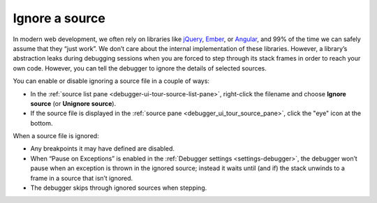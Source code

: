 ===============
Ignore a source
===============

In modern web development, we often rely on libraries like `jQuery <https://jquery.com/>`_, `Ember <https://emberjs.com/>`_, or `Angular <https://angularjs.org/>`_, and 99% of the time we can safely assume that they “just work”. We don’t care about the internal implementation of these libraries. However, a library’s abstraction leaks during debugging sessions when you are forced to step through its stack frames in order to reach your own code. However, you can tell the debugger to ignore the details of selected sources.

You can enable or disable ignoring a source file in a couple of ways:


- In the :ref:`source list pane <debugger-ui-tour-source-list-pane>`, right-click the filename and choose **Ignore source** (or **Unignore source**).
- If the source file is displayed in the :ref:`source pane <debugger_ui_tour_source_pane>`, click the "eye" icon at the bottom.

.. image:: debugger-ignore.png
  :alt: Screenshot showing the context menu item to ignore a source file, and highlighting the "ignore" icon.
  :class: border

When a source file is ignored:


- Any breakpoints it may have defined are disabled.
- When “Pause on Exceptions” is enabled in the :ref:`Debugger settings <settings-debugger>`, the debugger won’t pause when an exception is thrown in the ignored source; instead it waits until (and if) the stack unwinds to a frame in a source that isn’t ignored.
- The debugger skips through ignored sources when stepping.
